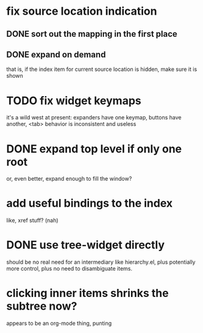 * fix source location indication
** DONE sort out the mapping in the first place
** DONE expand on demand
that is, if the index item for current source location is hidden, make
sure it is shown
* TODO fix widget keymaps
it's a wild west at present: expanders have one keymap, buttons have
another, <tab> behavior is inconsistent and useless
* DONE expand top level if only one root
or, even better, expand enough to fill the window?
* add useful bindings to the index
like, xref stuff?  (nah)
* DONE use tree-widget directly
should be no real need for an intermediary like hierarchy.el, plus
potentially more control, plus no need to disambiguate items.
* clicking inner items shrinks the subtree now?
appears to be an org-mode thing, punting
